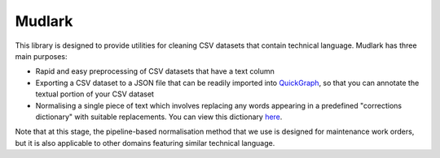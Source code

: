Mudlark
*******

.. image:: https://github.com/nlp-tlp/mudlark/actions/workflows/run-tests.yml/badge.svg
   :target: https://github.com/nlp-tlp/mudlark/actions/workflows/run-tests.yml

.. image:: https://coveralls.io/repos/github/nlp-tlp/mudlark/badge.svg?branch=main
   :target: https://coveralls.io/github/nlp-tlp/mudlark?branch=main

.. image:: https://github.com/nlp-tlp/badges/blob/main/mudlark-pylint-badge.svg
   :target: https://github.com/nlp-tlp/mudlark/actions/workflows/run-pylint.yml

This library is designed to provide utilities for cleaning CSV datasets that contain technical language. Mudlark has three main purposes:

- Rapid and easy preprocessing of CSV datasets that have a text column
- Exporting a CSV dataset to a JSON file that can be readily imported into `QuickGraph <https://quickgraph.tech>`_, so that you can annotate the textual portion of your CSV dataset
- Normalising a single piece of text which involves replacing any words appearing in a predefined "corrections dictionary" with suitable replacements. You can view this dictionary `here <https://github.com/nlp-tlp/mudlark/blob/main/mudlark/dictionaries/mwo_corrections.csv>`_.

Note that at this stage, the pipeline-based normalisation method that we use is designed for maintenance work orders, but it is also applicable to other domains featuring similar technical language.

.. raw:: html

   <p align="center">📘📗📙 <strong>Full README and code documentation available on <a href="https://mudlark.readthedocs.io/en/latest/">ReadtheDocs</a>.</strong> 📙📗📘</p>
